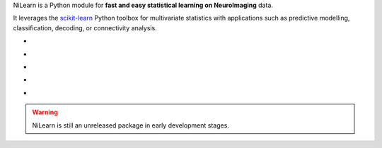 
..
    We are putting the title as a raw HTML so that it doesn't appear in
    the contents

.. container:: index-paragraph

    NiLearn is a Python module for **fast and easy statistical learning on
    NeuroImaging** data.

    It leverages the `scikit-learn <http://scikit-learn.org>`__ Python toolbox
    for multivariate statistics with applications such as predictive modelling,
    classification, decoding, or connectivity analysis.


.. Here we are building the carrousel

.. |banner1| image:: auto_examples/images/plot_haxby_decoding_1.png
   :width: 250
   :target: auto_examples/plot_haxby_decoding.html

.. |banner2| image:: auto_examples/images/plot_haxby_simple_1.png
   :width: 250
   :target: auto_examples/plot_haxby_simple.html

.. |banner3| image:: auto_examples/images/plot_rest_clustering_1.png
   :width: 250
   :target: auto_examples/plot_rest_clustering.html

.. |banner4| image:: auto_examples/images/plot_canica_resting_state_1.png
   :width: 250
   :target: auto_examples/plot_canica_resting_state.html

.. |banner5| image:: auto_examples/images/plot_haxby_searchlight_1.png
   :width: 250
   :target: auto_examples/plot_haxby_searchlight.html

.. raw:: html

   <div id="index-grid" class="section group">
    <div class="col span_1_of_2">
    <div class="jcarousel-wrapper">
     <div class="jcarousel">

* |banner1|

* |banner2|

* |banner3|

* |banner4|

* |banner5|

.. raw:: html

            </div> 

        <a href="#" class="jcarousel-control-prev">&lsaquo;</a>
        <a href="#" class="jcarousel-control-next">&rsaquo;</a>
        
        <p class="jcarousel-pagination">
            
        </p>

        </div>
        </div>

	<div class="col span_1_of_2">
	  <h3><a href="introduction.html">First Steps</a></h3>
	  <p>Get started with NiLearn</p>

	  <h3><a href="auto_examples/index.html"> Examples</a></h3>
	  <p>Visit our example gallery</p>
	  <h3><a href="user_guide.html"> User Guide</a></h3>
	  <p>Browse the full documentation</p>
        </div>
   </div>
   <div style="clear: left"></div>


.. warning::

   NiLearn is still an unreleased package in early development stages.



